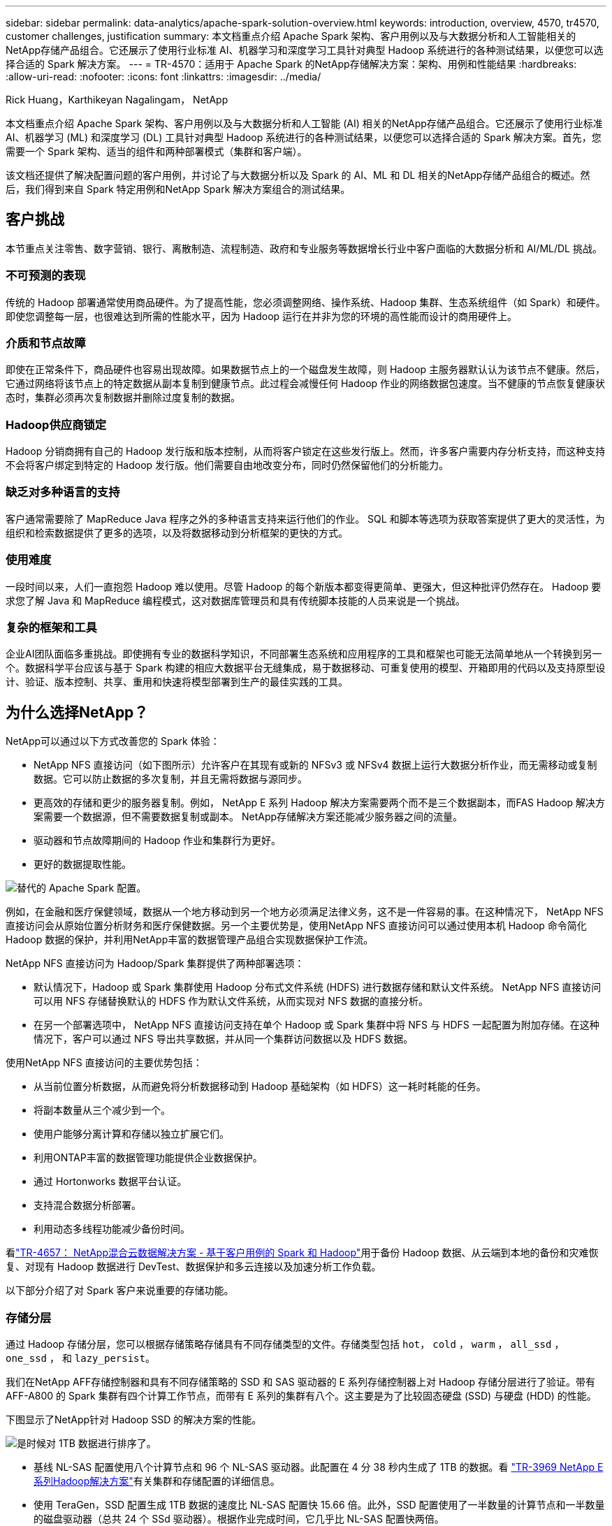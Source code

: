 ---
sidebar: sidebar 
permalink: data-analytics/apache-spark-solution-overview.html 
keywords: introduction, overview, 4570, tr4570, customer challenges, justification 
summary: 本文档重点介绍 Apache Spark 架构、客户用例以及与大数据分析和人工智能相关的NetApp存储产品组合。它还展示了使用行业标准 AI、机器学习和深度学习工具针对典型 Hadoop 系统进行的各种测试结果，以便您可以选择合适的 Spark 解决方案。 
---
= TR-4570：适用于 Apache Spark 的NetApp存储解决方案：架构、用例和性能结果
:hardbreaks:
:allow-uri-read: 
:nofooter: 
:icons: font
:linkattrs: 
:imagesdir: ../media/


Rick Huang，Karthikeyan Nagalingam， NetApp

[role="lead"]
本文档重点介绍 Apache Spark 架构、客户用例以及与大数据分析和人工智能 (AI) 相关的NetApp存储产品组合。它还展示了使用行业标准 AI、机器学习 (ML) 和深度学习 (DL) 工具针对典型 Hadoop 系统进行的各种测试结果，以便您可以选择合适的 Spark 解决方案。首先，您需要一个 Spark 架构、适当的组件和两种部署模式（集群和客户端）。

该文档还提供了解决配置问题的客户用例，并讨论了与大数据分析以及 Spark 的 AI、ML 和 DL 相关的NetApp存储产品组合的概述。然后，我们得到来自 Spark 特定用例和NetApp Spark 解决方案组合的测试结果。



== 客户挑战

本节重点关注零售、数字营销、银行、离散制造、流程制造、政府和专业服务等数据增长行业中客户面临的大数据分析和 AI/ML/DL 挑战。



=== 不可预测的表现

传统的 Hadoop 部署通常使用商品硬件。为了提高性能，您必须调整网络、操作系统、Hadoop 集群、生态系统组件（如 Spark）和硬件。即使您调整每一层，也很难达到所需的性能水平，因为 Hadoop 运行在并非为您的环境的高性能而设计的商用硬件上。



=== 介质和节点故障

即使在正常条件下，商品硬件也容易出现故障。如果数据节点上的一个磁盘发生故障，则 Hadoop 主服务器默认认为该节点不健康。然后，它通过网络将该节点上的特定数据从副本复制到健康节点。此过程会减慢任何 Hadoop 作业的网络数据包速度。当不健康的节点恢复健康状态时，集群必须再次复制数据并删除过度复制的数据。



=== Hadoop供应商锁定

Hadoop 分销商拥有自己的 Hadoop 发行版和版本控制，从而将客户锁定在这些发行版上。然而，许多客户需要内存分析支持，而这种支持不会将客户绑定到特定的 Hadoop 发行版。他们需要自由地改变分布，同时仍然保留他们的分析能力。



=== 缺乏对多种语言的支持

客户通常需要除了 MapReduce Java 程序之外的多种语言支持来运行他们的作业。  SQL 和脚本等选项为获取答案提供了更大的灵活性，为组织和检索数据提供了更多的选项，以及将数据移动到分析框架的更快的方式。



=== 使用难度

一段时间以来，人们一直抱怨 Hadoop 难以使用。尽管 Hadoop 的每个新版本都变得更简单、更强大，但这种批评仍然存在。  Hadoop 要求您了解 Java 和 MapReduce 编程模式，这对数据库管理员和具有传统脚本技能的人员来说是一个挑战。



=== 复杂的框架和工具

企业AI团队面临多重挑战。即使拥有专业的数据科学知识，不同部署生态系统和应用程序的工具和框架也可能无法简单地从一个转换到另一个。数据科学平台应该与基于 Spark 构建的相应大数据平台无缝集成，易于数据移动、可重复使用的模型、开箱即用的代码以及支持原型设计、验证、版本控制、共享、重用和快速将模型部署到生产的最佳实践的工具。



== 为什么选择NetApp？

NetApp可以通过以下方式改善您的 Spark 体验：

* NetApp NFS 直接访问（如下图所示）允许客户在其现有或新的 NFSv3 或 NFSv4 数据上运行大数据分析作业，而无需移动或复制数据。它可以防止数据的多次复制，并且无需将数据与源同步。
* 更高效的存储和更少的服务器复制。例如， NetApp E 系列 Hadoop 解决方案需要两个而不是三个数据副本，而FAS Hadoop 解决方案需要一个数据源，但不需要数据复制或副本。  NetApp存储解决方案还能减少服务器之间的流量。
* 驱动器和节点故障期间的 Hadoop 作业和集群行为更好。
* 更好的数据提取性能。


image:apache-spark-001.png["替代的 Apache Spark 配置。"]

例如，在金融和医疗保健领域，数据从一个地方移动到另一个地方必须满足法律义务，这不是一件容易的事。在这种情况下， NetApp NFS 直接访问会从原始位置分析财务和医疗保健数据。另一个主要优势是，使用NetApp NFS 直接访问可以通过使用本机 Hadoop 命令简化 Hadoop 数据的保护，并利用NetApp丰富的数据管理产品组合实现数据保护工作流。

NetApp NFS 直接访问为 Hadoop/Spark 集群提供了两种部署选项：

* 默认情况下，Hadoop 或 Spark 集群使用 Hadoop 分布式文件系统 (HDFS) 进行数据存储和默认文件系统。  NetApp NFS 直接访问可以用 NFS 存储替换默认的 HDFS 作为默认文件系统，从而实现对 NFS 数据的直接分析。
* 在另一个部署选项中， NetApp NFS 直接访问支持在单个 Hadoop 或 Spark 集群中将 NFS 与 HDFS 一起配置为附加存储。在这种情况下，客户可以通过 NFS 导出共享数据，并从同一个集群访问数据以及 HDFS 数据。


使用NetApp NFS 直接访问的主要优势包括：

* 从当前位置分析数据，从而避免将分析数据移动到 Hadoop 基础架构（如 HDFS）这一耗时耗能的任务。
* 将副本数量从三个减少到一个。
* 使用户能够分离计算和存储以独立扩展它们。
* 利用ONTAP丰富的数据管理功能提供企业数据保护。
* 通过 Hortonworks 数据平台认证。
* 支持混合数据分析部署。
* 利用动态多线程功能减少备份时间。


看link:hdcs-sh-solution-overview.html["TR-4657： NetApp混合云数据解决方案 - 基于客户用例的 Spark 和 Hadoop"^]用于备份 Hadoop 数据、从云端到本地的备份和灾难恢复、对现有 Hadoop 数据进行 DevTest、数据保护和多云连接以及加速分析工作负载。

以下部分介绍了对 Spark 客户来说重要的存储功能。



=== 存储分层

通过 Hadoop 存储分层，您可以根据存储策略存储具有不同存储类型的文件。存储类型包括 `hot`， `cold` ， `warm` ， `all_ssd` ， `one_ssd` ， 和 `lazy_persist`。

我们在NetApp AFF存储控制器和具有不同存储策略的 SSD 和 SAS 驱动器的 E 系列存储控制器上对 Hadoop 存储分层进行了验证。带有AFF-A800 的 Spark 集群有四个计算工作节点，而带有 E 系列的集群有八个。这主要是为了比较固态硬盘 (SSD) 与硬盘 (HDD) 的性能。

下图显示了NetApp针对 Hadoop SSD 的解决方案的性能。

image:apache-spark-002.png["是时候对 1TB 数据进行排序了。"]

* 基线 NL-SAS 配置使用八个计算节点和 96 个 NL-SAS 驱动器。此配置在 4 分 38 秒内生成了 1TB 的数据。看 https://www.netapp.com/pdf.html?item=/media/16462-tr-3969.pdf["TR-3969 NetApp E系列Hadoop解决方案"^]有关集群和存储配置的详细信息。
* 使用 TeraGen，SSD 配置生成 1TB 数据的速度比 NL-SAS 配置快 15.66 倍。此外，SSD 配置使用了一半数量的计算节点和一半数量的磁盘驱动器（总共 24 个 SSd 驱动器）。根据作业完成时间，它几乎比 NL-SAS 配置快两倍。
* 使用 TeraSort，SSD 配置对 1TB 数据的排序速度比 NL-SAS 配置快 1138.36 倍。此外，SSD 配置使用了一半数量的计算节点和一半数量的磁盘驱动器（总共 24 个 SSd 驱动器）。因此，每个驱动器的速度大约比 NL-SAS 配置快三倍。
* 要点是从旋转磁盘过渡到全闪存可以提高性能。计算节点的数量不是瓶颈。借助 NetApp 的全闪存存储，运行时性能可以很好地扩展。
* 使用 NFS，数据在功能上相当于被集中在一起，这可以根据您的工作负载减少计算节点的数量。  Apache Spark 集群用户在更改计算节点数量时不必手动重新平衡数据。




=== 性能扩展 - 横向扩展

当您需要从AFF解决方案中的 Hadoop 集群获取更多计算能力时，您可以添加具有适当数量存储控制器的数据节点。  NetApp建议从每个存储控制器阵列 4 个数据节点开始，然后根据工作负载特点将每个存储控制器的数据节点数量增加到 8 个。

AFF和FAS非常适合就地分析。根据计算要求，您可以添加节点管理器，并且无中断操作允许您按需添加存储控制器而无需停机。我们提供AFF和FAS的丰富功能，例如 NVME 媒体支持、保证效率、数据减少、QOS、预测分析、云分层、复制、云部署和安全性。为了帮助客户满足他们的需求， NetApp提供了文件系统分析、配额和机上负载平衡等功能，无需额外的许可费用。 NetApp在并发作业数量、更低的延迟、更简单的操作以及更高的每秒千兆字节吞吐量方面比我们的竞争对手表现更佳。此外， NetApp Cloud Volumes ONTAP可在三大云提供商上运行。



=== 性能扩展 - 扩大规模

当您需要额外的存储容量时，扩展功能允许您将磁盘驱动器添加到AFF、 FAS和 E 系列系统。使用Cloud Volumes ONTAP，将存储扩展到 PB 级别需要结合两个因素：将不常用的数据从块存储分层到对象存储，以及堆叠Cloud Volumes ONTAP许可证而无需额外的计算。



=== 多种协议

NetApp系统支持大多数 Hadoop 部署协议，包括 SAS、iSCSI、FCP、InfiniBand 和 NFS。



=== 运营和支持的解决方案

本文档中描述的 Hadoop 解决方案由NetApp支持。这些解决方案也经过了主要 Hadoop 分销商的认证。更多信息，请参阅 http://hortonworks.com/partner/netapp/["Hortonworks"^]站点和 Cloudera http://www.cloudera.com/partners/partners-listing.html?q=netapp["认证"^]和 http://www.cloudera.com/partners/solutions/netapp.html["伙伴"^]站点。

